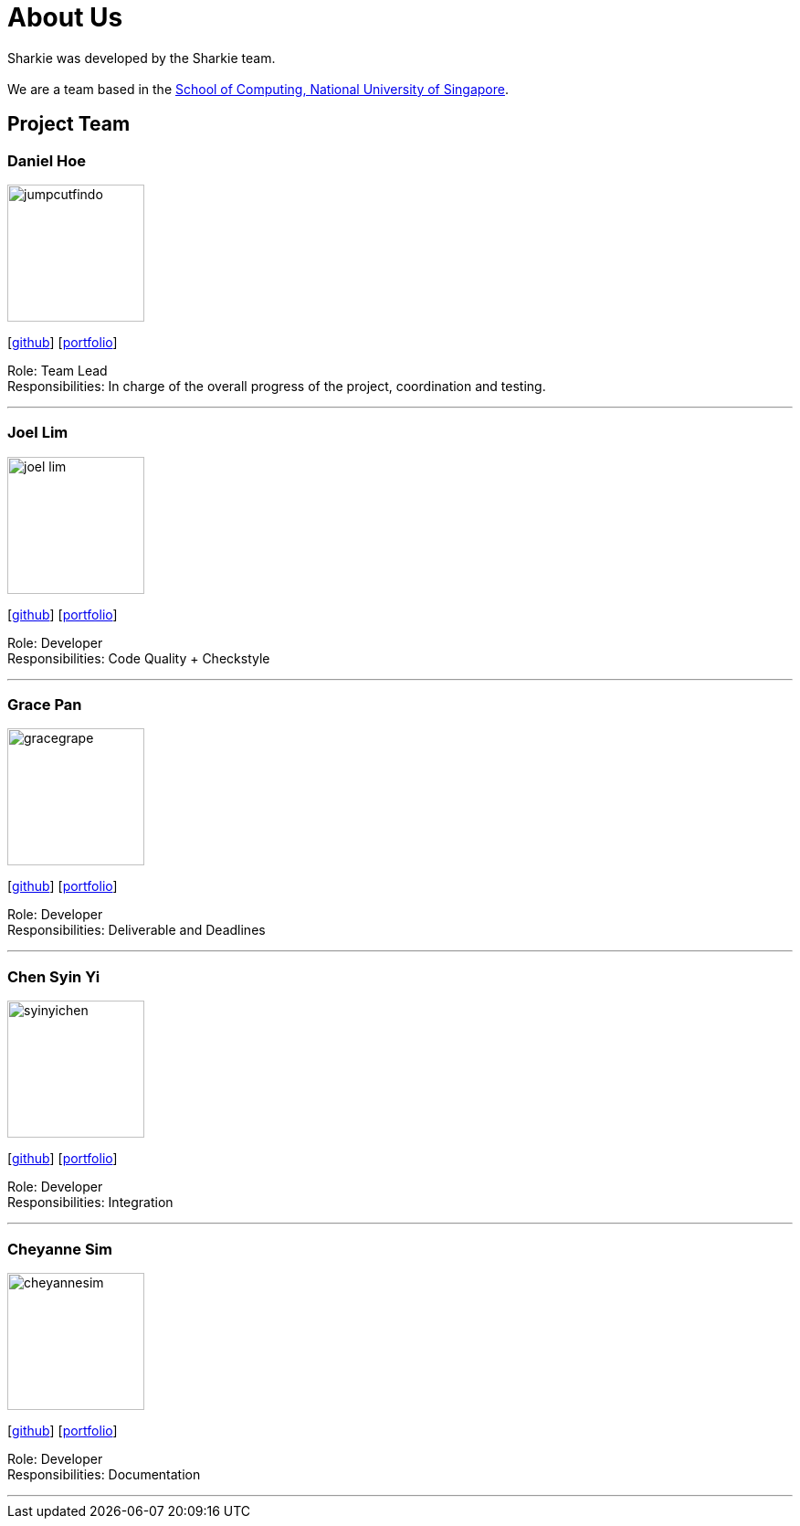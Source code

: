 = About Us
:site-section: AboutUs
:relfileprefix: team/
:imagesDir: images
:stylesDir: stylesheets

Sharkie was developed by the Sharkie team. +
{empty} +
We are a team based in the http://www.comp.nus.edu.sg[School of Computing, National University of Singapore].

== Project Team

=== Daniel Hoe
image::jumpcutfindo.png[width="150", align="left"]
{empty}[https://github.com/jumpcutfindo[github]] [<<jumpcutfindo#, portfolio>>]

Role: Team Lead +
Responsibilities: In charge of the overall progress of the project, coordination and testing.

'''

=== Joel Lim
image::joel-lim.png[width="150", align="left"]
{empty}[https://github.com/joel-lim[github]] [<<joel-lim#, portfolio>>]

Role: Developer +
Responsibilities: Code Quality + Checkstyle

'''

=== Grace Pan
image::gracegrape.png[width="150", align="left"]
{empty}[https://github.com/gracegrape[github]] [<<gracegrape#, portfolio>>]

Role: Developer +
Responsibilities: Deliverable and Deadlines

'''

=== Chen Syin Yi
image::syinyichen.png[width="150", align="left"]
{empty}[https://github.com/syinyichen[github]] [<<syinyichen#, portfolio>>]

Role: Developer +
Responsibilities: Integration

'''

=== Cheyanne Sim
image::cheyannesim.png[width="150", align="left"]
{empty}[http://github.com/cheyannesim[github]] [<<cheyannesim#, portfolio>>]

Role: Developer +
Responsibilities: Documentation

'''
